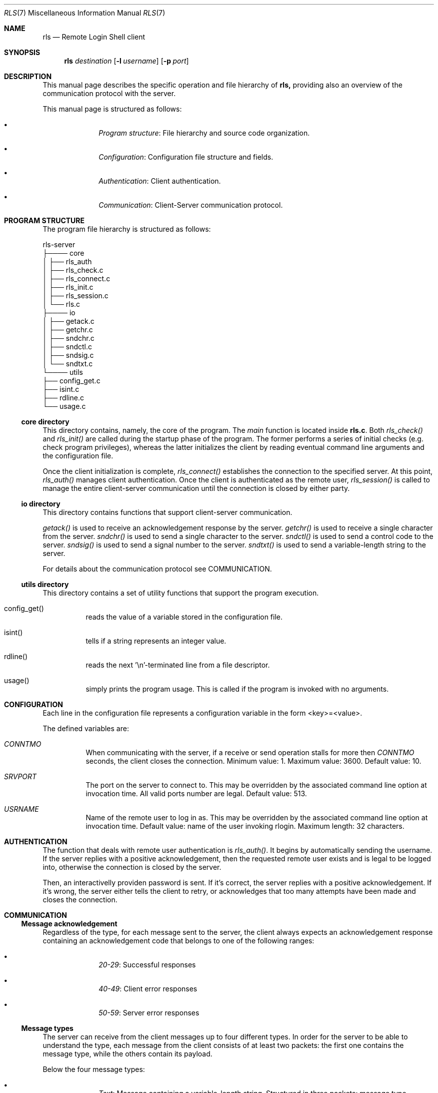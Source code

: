 .Dd $Mdocdate: June 10 2024 $
.Dt RLS 7
.Os

.Sh NAME
.Nm rls
.Nd Remote Login Shell client

.Sh SYNOPSIS
.Nm
.Ar destination
.Op Fl l Ar username
.Op Fl p Ar port

.Sh DESCRIPTION
This manual page describes the specific operation and file
hierarchy of
.Nm rls,
providing also an overview of the communication protocol with the server.
.Pp
This manual page is structured as follows:
.Pp
.Bl -bullet -offset indent -compact

.It
.Em Program structure :
File hierarchy and source code organization.

.It
.Em Configuration :
Configuration file structure and fields.

.It
.Em Authentication :
Client authentication.

.It
.Em Communication :
Client-Server communication protocol.

.El

.Sh PROGRAM STRUCTURE
The program file hierarchy is structured as follows:
.Pp

.nf
rls-server  
   ├──── core  
   │      ├── rls_auth
   │      ├── rls_check.c  
   │      ├── rls_connect.c  
   │      ├── rls_init.c
   │      ├── rls_session.c  
   │      └── rls.c 
   ├──── io  
   │      ├── getack.c
   │      ├── getchr.c
   │      ├── sndchr.c  
   │      ├── sndctl.c
   │      ├── sndsig.c
   │      └── sndtxt.c  
   └──── utils  
          ├── config_get.c   
          ├── isint.c  
          ├── rdline.c  
          └── usage.c  
.fi

.Ss core directory
This directory contains, namely, the core of the program. The 
.Em main
function is located inside 
.Nm rls.c .
Both 
.Em rls_check() 
and 
.Em rls_init()
are called during the startup phase of the program. The former performs a series
of initial checks (e.g. check program privileges), whereas the latter initializes
the client by reading eventual command line arguments and the configuration file.
.Pp
Once the client initialization is complete, 
.Em rls_connect()
establishes the connection to the specified server. At this point, 
.Em rls_auth() 
manages client authentication. Once the client is authenticated as the 
remote user, 
.Em rls_session()
is called to manage the entire client-server communication until the connection 
is closed by either party.

.Ss io directory
This directory contains functions that support client-server communication.
.Pp
.Em getack()
is used to receive an acknowledgement response by the server.
.Em getchr()
is used to receive a single character from the server.
.Em sndchr()
is used to send a single character to the server.
.Em sndctl()
is used to send a control code to the server.
.Em sndsig()
is used to send a signal number to the server.
.Em sndtxt()
is used to send a variable-length string to the server.
.Pp
For details about the communication protocol see COMMUNICATION.

.Ss utils directory
This directory contains a set of utility functions that support the
program execution.
.Pp
.Bl -tag -width Ds

.It config_get()
reads the value of a variable stored in the configuration file.


.It isint()
tells if a string represents an integer value.

.It rdline()
reads the next '\\n'-terminated line from a file descriptor.

.It usage()
simply prints the program usage. This is called if the program is invoked with
no arguments.

.Sh CONFIGURATION
Each line in the configuration file represents a configuration
variable in the form <key>=<value>.
.Pp
The defined variables are:

.Bl -tag -width Ds
.It Em CONNTMO
When communicating with the server, if a receive or send operation stalls for more then
.Em CONNTMO
seconds, the client closes the connection. Minimum value: 1. Maximum value: 3600.
Default value: 10.

.It Em SRVPORT
The port on the server to connect to. This may be overridden by the associated command
line option at invocation time. All valid ports number are legal. Default value: 513.

.It Em USRNAME
Name of the remote user to log in as. This may be overridden by the associated command
line option at invocation time. Default value: name of the user invoking rlogin.
Maximum length: 32 characters.

.El

.Sh AUTHENTICATION
The function that deals with remote user authentication is 
.Em rls_auth() .
It begins by automatically sending the username. If the server replies with a 
positive acknowledgement, then the requested remote user exists and is legal 
to be logged into, otherwise the connection is closed by the server. 
.Pp
Then, an interactivelly providen password is sent. If it's correct, the server 
replies with a positive acknowledgement. If it's wrong, the server either tells
the client to retry, or acknowledges that too many attempts have been made and 
closes the connection.

.Sh COMMUNICATION

.Ss Message acknowledgement
Regardless of the type, for each message sent to the server, the client always 
expects an acknowledgement response containing an acknowledgement 
code that belongs to one of the following ranges:

.Bl -bullet -offset indent -compact
.It
.Em 20-29 :
Successful responses

.It 
.Em 40-49 :
Client error responses

.It
.Em 50-59 :
Server error responses

.El

.Ss Message types
The server can receive from the client messages up to four different types.
In order for the server to be able to understand the type, each
message from the client consists of at least two packets: the first one
contains the message type, while the others contain its payload.
.Pp
Below the four message types:

.Bl -bullet -offset indent -compact
.It
.Em Text :
Message containing a variable-length string. Structured in three packets:
message type, payload size, payload. Used for sending username and password
during the authentication phase.

.It
.Em Character :
Message containing a single ASCII character. Structured in two packets:
message type, character. 

.It
.Em Signal :
Message containing a signal number. Structured in two packets: message type, 
signal number. Used for forwarding signals captured by the client to the remote
shell. Currently, only SIGINT and SIGQUIT are handled.

.It 
.Em Control :
Message containing a control code to be interpreted accordingly by the server.
Structured in two packets: message type, control code. Currently, only one control
code is defined, which is used when the user types '~q' for telling the server to 
terminate the client session.

.El
